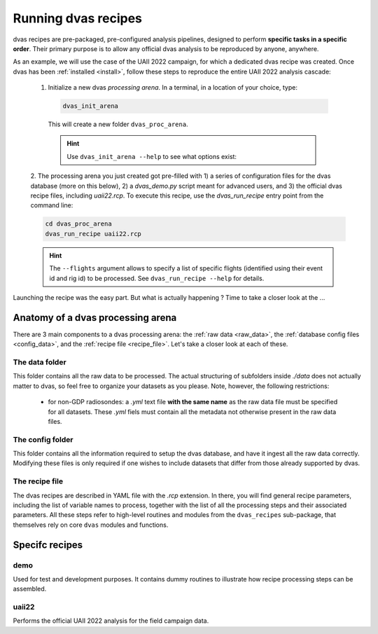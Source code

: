 .. _running:

Running dvas recipes
====================

dvas recipes are pre-packaged, pre-configured analysis pipelines, designed to perform
**specific tasks in a specific order**. Their primary purpose is to allow any official dvas analysis
to be reproduced by anyone, anywhere.

As an example, we will use the case of the UAII 2022 campaign, for which a dedicated dvas recipe was
created. Once dvas has been :ref:`installed <install>`, follow these steps to reproduce the entire
UAII 2022 analysis cascade:

  1. Initialize a new dvas *processing arena*. In a terminal, in a location of your choice, type:

    .. code-block:: none

       dvas_init_arena

    This will create a new folder ``dvas_proc_arena``.

    .. hint::

       Use ``dvas_init_arena --help`` to see what options exist:

       .. literalinclude:: dvas_help_msg.txt
          :language: none

  2. The processing arena you just created got pre-filled with 1) a series of configuration files
  for the dvas database (more on this below), 2) a `dvas_demo.py` script meant for advanced users,
  and 3) the official dvas recipe files, including `uaii22.rcp`.
  To execute this recipe, use the `dvas_run_recipe` entry point from the command line:

  .. code-block:: none

    cd dvas_proc_arena
    dvas_run_recipe uaii22.rcp

  .. hint::

    The ``--flights`` argument allows to specify a list of specific flights (identified using their
    event id and rig id) to be processed. See ``dvas_run_recipe --help`` for details.

Launching the recipe was the easy part. But what is actually happening ?  Time to take a
closer look at the ...

Anatomy of a dvas processing arena
----------------------------------

There are 3 main components to a dvas processing arena: the
:ref:`raw data <raw_data>`,
the :ref:`database config files <config_data>`,
and the :ref:`recipe file <recipe_file>`. Let's take a closer look at each of these.

.. _raw_data:

The data folder
...............
This folder contains all the raw data to be processed. The actual structuring of subfolders inside
`./data` does not actually matter to dvas, so feel free to organize your datasets as you please.
Note, however, the following restrictions:

  - for non-GDP radiosondes: a `.yml` text file **with the same name** as the raw data file must be
    specified for all datasets. These `.yml` fiels must contain all the metadata not otherwise
    present in the raw data files.

    .. todo:: Specify what these metadata should be

.. _config_data:

The config folder
.................

This folder contains all the information required to setup the dvas database, and have it ingest all
the raw data correctly. Modifying these files is only required if one wishes to include datasets
that differ from those already supported by dvas.

.. _recipe_file:

The recipe file
...............

The dvas recipes are described in YAML file with the `.rcp` extension. In there, you will find
general recipe parameters, including the list of variable names to process, together with the list
of all the processing steps and their associated parameters. All these steps refer to high-level
routines and modules from the ``dvas_recipes`` sub-package, that themselves rely on core ``dvas``
modules and functions.

Specifc recipes
----------------

demo
....

Used for test and development purposes. It contains dummy routines to illustrate how recipe
processing steps can be assembled.

uaii22
......
Performs the official UAII 2022 analysis for the field campaign data.
